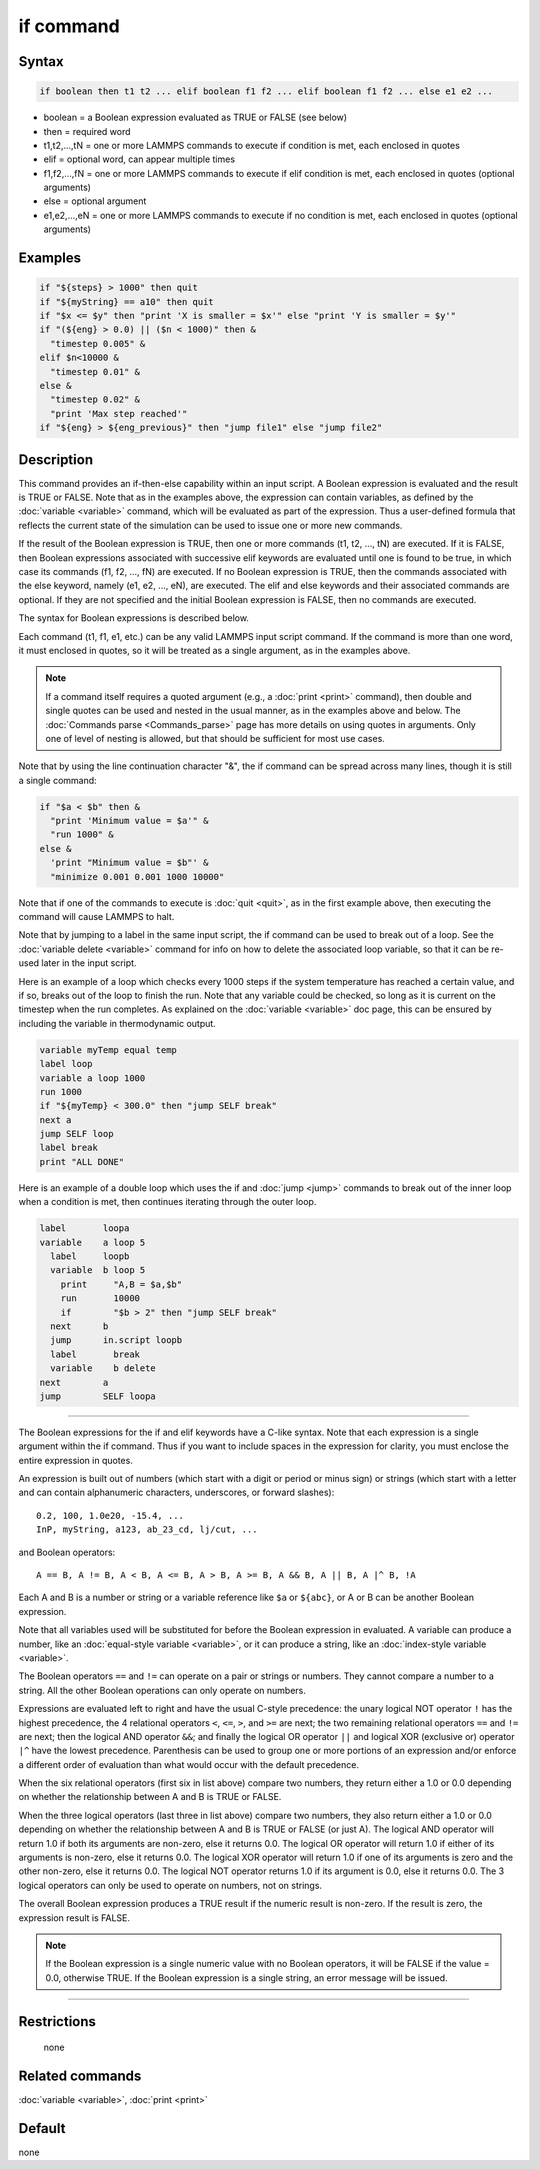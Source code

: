 .. index:: if

if command
==========

Syntax
""""""

.. code-block:: LAMMPS

   if boolean then t1 t2 ... elif boolean f1 f2 ... elif boolean f1 f2 ... else e1 e2 ...

* boolean = a Boolean expression evaluated as TRUE or FALSE (see below)
* then = required word
* t1,t2,...,tN = one or more LAMMPS commands to execute if condition is met, each enclosed in quotes
* elif = optional word, can appear multiple times
* f1,f2,...,fN = one or more LAMMPS commands to execute if elif condition is met, each enclosed in quotes (optional arguments)
* else = optional argument
* e1,e2,...,eN = one or more LAMMPS commands to execute if no condition is met, each enclosed in quotes (optional arguments)

Examples
""""""""

.. code-block:: LAMMPS

   if "${steps} > 1000" then quit
   if "${myString} == a10" then quit
   if "$x <= $y" then "print 'X is smaller = $x'" else "print 'Y is smaller = $y'"
   if "(${eng} > 0.0) || ($n < 1000)" then &
     "timestep 0.005" &
   elif $n<10000 &
     "timestep 0.01" &
   else &
     "timestep 0.02" &
     "print 'Max step reached'"
   if "${eng} > ${eng_previous}" then "jump file1" else "jump file2"

Description
"""""""""""

This command provides an if-then-else capability within an input
script.  A Boolean expression is evaluated and the result is TRUE or
FALSE.  Note that as in the examples above, the expression can contain
variables, as defined by the :doc:`variable <variable>` command, which
will be evaluated as part of the expression.  Thus a user-defined
formula that reflects the current state of the simulation can be used
to issue one or more new commands.

If the result of the Boolean expression is TRUE, then one or more
commands (t1, t2, ..., tN) are executed.  If it is FALSE, then Boolean
expressions associated with successive elif keywords are evaluated
until one is found to be true, in which case its commands (f1, f2,
..., fN) are executed.  If no Boolean expression is TRUE, then the
commands associated with the else keyword, namely (e1, e2, ..., eN),
are executed.  The elif and else keywords and their associated
commands are optional.  If they are not specified and the initial
Boolean expression is FALSE, then no commands are executed.

The syntax for Boolean expressions is described below.

Each command (t1, f1, e1, etc.) can be any valid LAMMPS input script
command.  If the command is more than one word, it must enclosed in
quotes, so it will be treated as a single argument, as in the examples
above.

.. note::

   If a command itself requires a quoted argument (e.g., a
   :doc:`print <print>` command), then double and single quotes can be used
   and nested in the usual manner, as in the examples above and below.
   The :doc:`Commands parse <Commands_parse>` page has more details on
   using quotes in arguments.  Only one of level of nesting is allowed,
   but that should be sufficient for most use cases.

Note that by using the line continuation character "&", the if command
can be spread across many lines, though it is still a single command:

.. code-block:: LAMMPS

   if "$a < $b" then &
     "print 'Minimum value = $a'" &
     "run 1000" &
   else &
     'print "Minimum value = $b"' &
     "minimize 0.001 0.001 1000 10000"

Note that if one of the commands to execute is :doc:`quit <quit>`, as in
the first example above, then executing the command will cause LAMMPS
to halt.

Note that by jumping to a label in the same input script, the if
command can be used to break out of a loop.  See the :doc:`variable delete <variable>` command for info on how to delete the associated
loop variable, so that it can be re-used later in the input script.

Here is an example of a loop which checks every 1000 steps if the
system temperature has reached a certain value, and if so, breaks out
of the loop to finish the run.  Note that any variable could be
checked, so long as it is current on the timestep when the run
completes.  As explained on the :doc:`variable <variable>` doc page,
this can be ensured by including the variable in thermodynamic output.

.. code-block:: LAMMPS

   variable myTemp equal temp
   label loop
   variable a loop 1000
   run 1000
   if "${myTemp} < 300.0" then "jump SELF break"
   next a
   jump SELF loop
   label break
   print "ALL DONE"

Here is an example of a double loop which uses the if and
:doc:`jump <jump>` commands to break out of the inner loop when a
condition is met, then continues iterating through the outer loop.

.. code-block:: LAMMPS

   label       loopa
   variable    a loop 5
     label     loopb
     variable  b loop 5
       print     "A,B = $a,$b"
       run       10000
       if        "$b > 2" then "jump SELF break"
     next      b
     jump      in.script loopb
     label       break
     variable    b delete
   next        a
   jump        SELF loopa

----------

The Boolean expressions for the if and elif keywords have a C-like
syntax.  Note that each expression is a single argument within the if
command.  Thus if you want to include spaces in the expression for
clarity, you must enclose the entire expression in quotes.

An expression is built out of numbers (which start with a digit or
period or minus sign) or strings (which start with a letter and can
contain alphanumeric characters, underscores, or forward slashes):

.. parsed-literal::

   0.2, 100, 1.0e20, -15.4, ...
   InP, myString, a123, ab_23_cd, lj/cut, ...

and Boolean operators:

.. parsed-literal::

   A == B, A != B, A < B, A <= B, A > B, A >= B, A && B, A \|\| B, A \|\^ B, !A

Each A and B is a number or string or a variable reference like ``$a`` or
``${abc}``, or A or B can be another Boolean expression.

Note that all variables used will be substituted for before the
Boolean expression in evaluated.  A variable can produce a number,
like an :doc:`equal-style variable <variable>`, or it can produce a
string, like an :doc:`index-style variable <variable>`.

The Boolean operators ``==`` and ``!=`` can operate on a pair or strings
or numbers.  They cannot compare a number to a string.  All the other
Boolean operations can only operate on numbers.

Expressions are evaluated left to right and have the usual C-style
precedence: the unary logical NOT operator ``!`` has the highest
precedence, the 4 relational operators ``<``, ``<=``, ``>``, and ``>=`` are
next; the two remaining relational operators ``==`` and ``!=`` are next;
then the logical AND operator ``&&``; and finally the logical OR
operator ``||`` and logical XOR (exclusive or) operator ``|^`` have
the lowest precedence.  Parenthesis can be used to group one or more
portions of an expression and/or enforce a different order of
evaluation than what would occur with the default precedence.

When the six relational operators (first six in list above) compare two
numbers, they return either a 1.0 or 0.0 depending on whether the
relationship between A and B is TRUE or FALSE.

When the three logical operators (last three in list above) compare two numbers,
they also return either a 1.0 or 0.0 depending on whether the
relationship between A and B is TRUE or FALSE (or just A).  The
logical AND operator will return 1.0 if both its arguments are
non-zero, else it returns 0.0.  The logical OR operator will return
1.0 if either of its arguments is non-zero, else it returns 0.0.  The
logical XOR operator will return 1.0 if one of its arguments is zero
and the other non-zero, else it returns 0.0.  The logical NOT operator
returns 1.0 if its argument is 0.0, else it returns 0.0.  The 3
logical operators can only be used to operate on numbers, not on
strings.

The overall Boolean expression produces a TRUE result if the numeric
result is non-zero.  If the result is zero, the expression result is
FALSE.

.. note::

   If the Boolean expression is a single numeric value with no Boolean
   operators, it will be FALSE if the value = 0.0, otherwise TRUE.  If
   the Boolean expression is a single string, an error message will be
   issued.

----------

Restrictions
""""""""""""
 none

Related commands
""""""""""""""""

:doc:`variable <variable>`, :doc:`print <print>`

Default
"""""""

none
